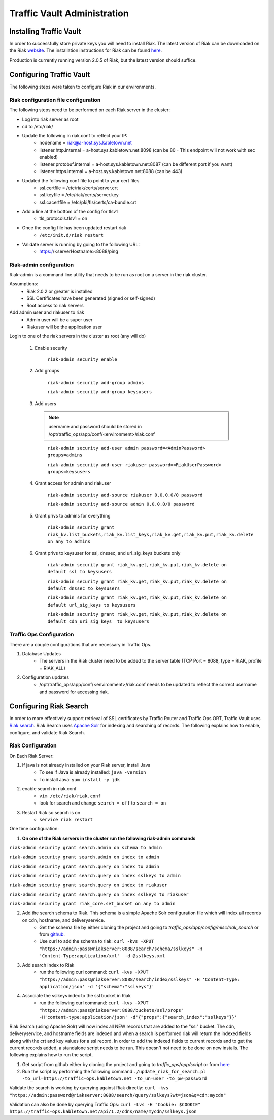 ..
..
.. Licensed under the Apache License, Version 2.0 (the "License");
.. you may not use this file except in compliance with the License.
.. You may obtain a copy of the License at
..
..     http://www.apache.org/licenses/LICENSE-2.0
..
.. Unless required by applicable law or agreed to in writing, software
.. distributed under the License is distributed on an "AS IS" BASIS,
.. WITHOUT WARRANTIES OR CONDITIONS OF ANY KIND, either express or implied.
.. See the License for the specific language governing permissions and
.. limitations under the License.
..

****************************
Traffic Vault Administration
****************************
Installing Traffic Vault
========================
In order to successfully store private keys you will need to install Riak.
The latest version of Riak can be downloaded on the Riak `website <http://docs.basho.com/riak/latest/downloads/>`_.
The installation instructions for Riak can be found `here <http://docs.basho.com/riak/latest/ops/building/installing/>`__.

Production is currently running version 2.0.5 of Riak, but the latest version should suffice.


Configuring Traffic Vault
=========================
The following steps were taken to configure Riak in our environments.

Riak configuration file configuration
-------------------------------------

The following steps need to be performed on each Riak server in the cluster:

* Log into riak server as root

* cd to /etc/riak/

* Update the following in riak.conf to reflect your IP:
	- nodename = riak@a-host.sys.kabletown.net
	- listener.http.internal = a-host.sys.kabletown.net:8098 (can be 80 - This endpoint will not work with sec enabled)
	- listener.protobuf.internal = a-host.sys.kabletown.net:8087 (can be different port if you want)
	- listener.https.internal = a-host.sys.kabletown.net:8088 (can be 443)

* Updated the following conf file to point to your cert files
	- ssl.certfile = /etc/riak/certs/server.crt
	- ssl.keyfile = /etc/riak/certs/server.key
	- ssl.cacertfile = /etc/pki/tls/certs/ca-bundle.crt

* Add a line at the bottom of the config for tlsv1
	- tls_protocols.tlsv1 = on

* Once the config file has been updated restart riak
	- ``/etc/init.d/riak restart``

* Validate server is running by going to the following URL:
 	- https://<serverHostname>:8088/ping

Riak-admin configuration
-------------------------

Riak-admin is a command line utility that needs to be run as root on a server in the riak cluster.

Assumptions:
	* Riak 2.0.2 or greater is installed
	* SSL Certificates have been generated (signed or self-signed)
	* Root access to riak servers

Add admin user and riakuser to riak
	* Admin user will be a super user
	* Riakuser will be the application user

Login to one of the riak servers in the cluster as root (any will do)

	1. Enable security

		``riak-admin security enable``

	2. Add groups

		``riak-admin security add-group admins``

		``riak-admin security add-group keysusers``
	3. Add users

	 .. Note:: username and password should be stored in /opt/traffic_ops/app/conf/<environment>/riak.conf
	 ..

		``riak-admin security add-user admin password=<AdminPassword> groups=admins``

		``riak-admin security add-user riakuser password=<RiakUserPassword> groups=keysusers``

	4. Grant access for admin and riakuser

		``riak-admin security add-source riakuser 0.0.0.0/0 password``

		``riak-admin security add-source admin 0.0.0.0/0 password``

	5. Grant privs to admins for everything

		``riak-admin security grant riak_kv.list_buckets,riak_kv.list_keys,riak_kv.get,riak_kv.put,riak_kv.delete on any to admins``

	6. Grant privs to keysuser for ssl, dnssec, and url_sig_keys buckets only

		``riak-admin security grant riak_kv.get,riak_kv.put,riak_kv.delete on default ssl to keysusers``

		``riak-admin security grant riak_kv.get,riak_kv.put,riak_kv.delete on default dnssec to keysusers``

		``riak-admin security grant riak_kv.get,riak_kv.put,riak_kv.delete on default url_sig_keys to keysusers``

		``riak-admin security grant riak_kv.get,riak_kv.put,riak_kv.delete on default cdn_uri_sig_keys  to keysusers``

.. seealso:: For more information on security in Riak, see the `Riak Security documentation <http://docs.basho.com/riak/2.0.4/ops/advanced/security/>`_.
.. seealso:: For more information on authentication and authorization in Riak, see the `Riak Authentication and Authorization documentation <http://docs.basho.com/riak/2.0.4/ops/running/authz/>`_.


Traffic Ops Configuration
-------------------------

There are a couple configurations that are necessary in Traffic Ops.

1. Database Updates
	* The servers in the Riak cluster need to be added to the server table (TCP Port = 8088, type = RIAK, profile = RIAK_ALL)

2. Configuration updates
	* /opt/traffic_ops/app/conf/<environment>/riak.conf needs to be updated to reflect the correct username and password for accessing riak.

Configuring Riak Search
=======================

In order to more effectively support retrieval of SSL certificates by Traffic Router and Traffic Ops ORT, Traffic Vault uses `Riak search <http://docs.basho.com/riak/kv/latest/using/reference/search/>`_.  Riak Search uses `Apache Solr <http://lucene.apache.org/solr>`_ for indexing and searching of records.  The following explains how to enable, configure, and validate Riak Search.

Riak Configuration
------------------

On Each Riak Server:

1. If java is not already installed on your Riak server, install Java
	* To see if Java is already installed: ``java -version``
	* To install Java: ``yum install -y jdk``

2. enable search in riak.conf
	* ``vim /etc/riak/riak.conf``
	* look for search and change ``search = off`` to ``search = on``

3. Restart Riak so search is on
	* ``service riak restart``

One time configuration:

1. **On one of the Riak servers in the cluster run the following riak-admin commands**

``riak-admin security grant search.admin on schema to admin``

``riak-admin security grant search.admin on index to admin``

``riak-admin security grant search.query on index to admin``

``riak-admin security grant search.query on index sslkeys to admin``

``riak-admin security grant search.query on index to riakuser``

``riak-admin security grant search.query on index sslkeys to riakuser``

``riak-admin security grant riak_core.set_bucket on any to admin``

2. Add the search schema to Riak.  This schema is a simple Apache Solr configuration file which will index all records on cdn, hostname, and deliveryservice.
	* Get the schema file by either cloning the project and going to `traffic_ops/app/config/misc/riak_search` or from `github <https://github.com/apache/incubator-trafficcontrol/tree/master/traffic_ops/app/conf/misc/riak_search>`_.
	* Use curl to add the schema to riak: ``curl -kvs -XPUT "https://admin:pass@riakserver:8088/search/schema/sslkeys" -H 'Content-Type:application/xml'  -d @sslkeys.xml``

3. Add search index to Riak
	* run the following curl command:  ``curl -kvs -XPUT "https://admin:pass@riakserver:8088/search/index/sslkeys" -H 'Content-Type: application/json' -d '{"schema":"sslkeys"}'``

4. Associate the sslkeys index to the ssl bucket in Riak
	* run the following curl command: ``curl -kvs -XPUT "https://admin:pass@riakserver:8088/buckets/ssl/props" -H'content-type:application/json' -d'{"props":{"search_index":"sslkeys"}}'``

Riak Search (using Apache Solr) will now index all NEW records that are added to the "ssl" bucket.  The cdn, deliveryservice, and hostname fields are indexed and when a search is performed riak will return the indexed fields along with the crt and key values for a ssl record.  In order to add the indexed fields to current records and to get the current records added, a standalone script needs to be run.  This doesn't not need to be done on new installs. The following explains how to run the script.

1. Get script from github either by cloning the project and going to `traffic_ops/app/script` or from `here <https://github.com/apache/incubator-trafficcontrol/blob/master/traffic_ops/app/script/update_riak_for_search.pl>`_
2. Run the script by performing the following command ``./update_riak_for_search.pl -to_url=https://traffic-ops.kabletown.net -to_un=user -to_pw=password``

Validate the search is working by querying against Riak directly:
``curl -kvs "https://admin:password@riakserver:8088/search/query/sslkeys?wt=json&q=cdn:mycdn"``

Validation can also be done by querying Traffic Ops:
``curl -Lvs -H "Cookie: $COOKIE" https://traffic-ops.kabletown.net/api/1.2/cdns/name/mycdn/sslkeys.json``

